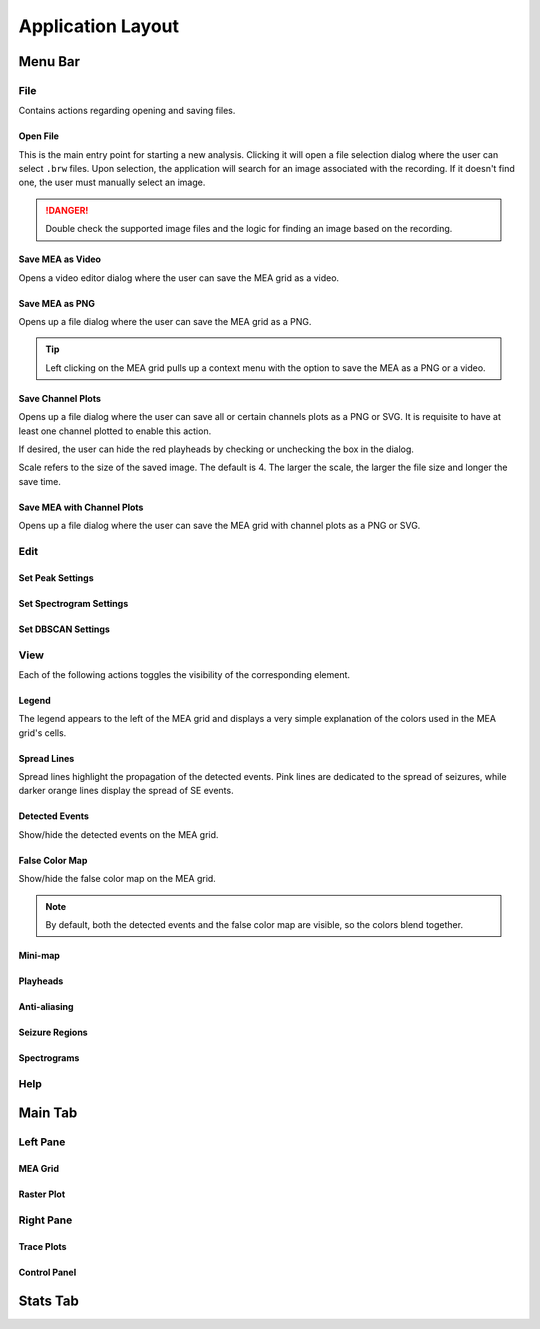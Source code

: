 ==================
Application Layout
==================

Menu Bar
========

File
----
Contains actions regarding opening and saving files.

Open File
~~~~~~~~~
This is the main entry point for starting a new analysis. 
Clicking it will open a file selection dialog where the user can select ``.brw`` files. 
Upon selection, the application will search for an image associated with the recording.
If it doesn't find one, the user must manually select an image.

.. danger::

   Double check the supported image files and the logic for finding an image based on the recording.

Save MEA as Video
~~~~~~~~~~~~~~~~~
Opens a video editor dialog where the user can save the MEA grid as a video.

.. seealso::

   Video Editor Dialog

Save MEA as PNG
~~~~~~~~~~~~~~~
Opens up a file dialog where the user can save the MEA grid as a PNG.

.. tip::

   Left clicking on the MEA grid pulls up a context menu with the option to save the MEA as a PNG or a video.

Save Channel Plots 
~~~~~~~~~~~~~~~~~~
Opens up a file dialog where the user can save all or certain channels plots as a PNG or SVG. It is requisite to have at least one channel plotted to enable this action.

If desired, the user can hide the red playheads by checking or unchecking the box in the dialog.

Scale refers to the size of the saved image. The default is 4. The larger the scale, the larger the file size and longer the save time.

Save MEA with Channel Plots
~~~~~~~~~~~~~~~~~~~~~~~~~~~
Opens up a file dialog where the user can save the MEA grid with channel plots as a PNG or SVG.

Edit
----

Set Peak Settings
~~~~~~~~~~~~~~~~~

Set Spectrogram Settings
~~~~~~~~~~~~~~~~~~~~~~~~

Set DBSCAN Settings
~~~~~~~~~~~~~~~~~~~

View
----
Each of the following actions toggles the visibility of the corresponding element.

Legend
~~~~~~
The legend appears to the left of the MEA grid and displays a very simple explanation of the colors used in the MEA grid's cells.

Spread Lines
~~~~~~~~~~~~
Spread lines highlight the propagation of the detected events. 
Pink lines are dedicated to the spread of seizures, while darker orange lines display the spread of SE events.

Detected Events
~~~~~~~~~~~~~~~
Show/hide the detected events on the MEA grid.

False Color Map
~~~~~~~~~~~~~~~
Show/hide the false color map on the MEA grid.

.. note::

    By default, both the detected events and the false color map are visible, so the colors blend together.

Mini-map
~~~~~~~~

Playheads
~~~~~~~~~

Anti-aliasing
~~~~~~~~~~~~~

Seizure Regions
~~~~~~~~~~~~~~~

Spectrograms
~~~~~~~~~~~~

Help
----

Main Tab
========

Left Pane
---------

MEA Grid
~~~~~~~~

Raster Plot
~~~~~~~~~~~

Right Pane
----------

Trace Plots
~~~~~~~~~~~

Control Panel
~~~~~~~~~~~~~

Stats Tab
=========



